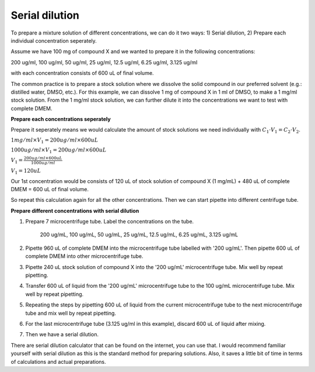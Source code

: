 .. _serial dilution:

Serial dilution
===============

To prepare a mixture solution of different concentrations, we can do it two ways: 1) Serial dilution, 2) Prepare each individual concentration seperately.

Assume we have 100 mg of compound X and we wanted to prepare it in the following concentrations:

200 ug/ml, 100 ug/ml, 50 ug/ml, 25 ug/ml, 12.5 ug/ml, 6.25 ug/ml, 3.125 ug/ml

with each concentration consists of 600 uL of final volume. 

The common practice is to prepare a stock solution where we dissolve the solid compound in our preferred solvent (e.g.: distilled water, DMSO, etc.). For this example, we can dissolve 1 mg of compound X in 1 ml of DMSO, to make a 1 mg/ml stock solution. From the 1 mg/ml stock solution, we can further dilute it into the concentrations we want to test with complete DMEM. 

**Prepare each concentrations seperately**

Prepare it seperately means we would calculate the amount of stock solutions we need individually with :math:`C_1 \cdot V_1 = C_2 \cdot V_2`. 

:math:`1 mg/ml \times V_1 = 200 ug/ml \times 600 uL`

:math:`1000 ug/ml \times V_1 = 200 ug/ml \times 600 uL`

:math:`V_1 = \frac{200 ug/ml \times 600 uL}{1000 ug/ml}`

:math:`V_1 = 120 uL`

Our 1st concentration would be consists of 120 uL of stock solution of compound X (1 mg/mL) + 480 uL of complete DMEM = 600 uL of final volume.

So repeat this calculation again for all the other concentrations. Then we can start pipette into different centrifuge tube. 

**Prepare different concentrations with serial dilution**

#. Prepare 7 microcentrifuge tube. Label the concentrations on the tube. 

    200 ug/mL, 100 ug/mL, 50 ug/mL, 25 ug/mL, 12.5 ug/mL, 6.25 ug/mL, 3.125 ug/mL

#. Pipette 960 uL of complete DMEM into the microcentrifuge tube labelled with '200 ug/mL'. Then pipette 600 uL of complete DMEM into other microcentrifuge tube. 
#. Pipette 240 uL stock solution of compound X into the '200 ug/mL' microcentrifuge tube. Mix well by repeat pipetting.
#. Transfer 600 uL of liquid from the '200 ug/mL' microcentrifuge tube to the 100 ug/mL microcentrifuge tube. Mix well by repeat pipetting. 
#. Repeating the steps by pipetting 600 uL of liquid from the current microcentrifuge tube to the next microcentrifuge tube and mix well by repeat pipetting. 
#. For the last microcentrifuge tube (3.125 ug/ml in this example), discard 600 uL of liquid after mixing. 
#. Then we have a serial dilution.  

There are serial dilution calculator that can be found on the internet, you can use that. I would recommend familiar yourself with serial dilution as this is the standard method for preparing solutions. Also, it saves a little bit of time in terms of calculations and actual preparations. 